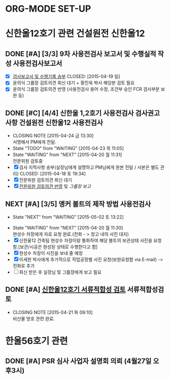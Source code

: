 #+STARTUP: showall indent
#+FILETAGS: 울진
#+TAGS: 가동원전 건설원전 기타핵주기
#+TAGS: 고리 월성 울진 영광 기장연구로 하나로 KNFC3공장
#+TAGS: 신한울12 신고리34 신월성2
#+TAGS: 심사 검사
* ORG-MODE SET-UP
#+STARTUP: showall indent hideblocks
#+FILETAGS: 
#+DRAWERS: HIDDEN STATE
#+COLUMNS: %38ITEM(Details) %TAGS(Context) %7TODO(To Do) %5Effort(Time){:} %6CLOCKSUM{Total}
#+PROPERTY: Effort_ALL 0 0:10 0:20 0:30 1:00 2:00 3:00 4:00 8:00



* 신한울12호기 관련                                              :건설원전:신한울12:
:PROPERTIES: 
:SITE:     울진
:STATUS:   건설원전
:NAME:     신한울12
:FROM:     
:TO:       
:WITH:     윤의식
:AT:       
:WORKWITH: 
:TYPE:     
:CONTENT:  
:END:      

** DONE [#A] [3/3] 9차 사용전검사 보고서 및 수행실적 작성          :사용전검사보고서:
CLOSED: [2015-04-22 수 11:30] DEADLINE: <2015-04-20 월>
   - [X] [[E:\WorkShop\2015\150406)%20%EC%8B%A0%ED%95%9C%EC%9A%B8%2012%20%EC%82%AC%EC%9A%A9%EC%A0%84%EA%B2%80%EC%82%AC\150419%20%EA%B2%80%EC%82%AC%EB%B3%B4%EA%B3%A0%EC%84%9C%20%EB%B0%8F%20%EC%88%98%ED%96%89%EA%B8%B0%EB%A1%9D][검사보고서 및 수행기록 송부]] 
     CLOSED: [2015-04-19 일]
   - [X] 윤의식 그룹장 검토의견 회신 대기 + 황진욱 박사 해당분 검토 필요
   - [X] 윤의식 그룹장 검토의견 반영 (사용전검사 용어 수정, 조건부 승인 FCR 검사부분 보완 등)
     
     
   
** DONE [#C] [4/4] 신한울 1,2호기 사용전검사 검사권고사항  :건설원전:신한울12:사용전검사:
CLOSED: [2015-04-24 금 13:30] SCHEDULED: <2015-04-24 금>
   - CLOSING NOTE [2015-04-24 금 13:30] \\
     서명해서 PM에게 전달.
   - State "TODO"       from "WAITING"    [2015-04-23 목 11:05]
   - State "WAITING"    from "NEXT"       [2015-04-20 월 11:31] \\
     전문위원 검토중
   - [X] 검사 지적사항 송부(실장님에게 설명하고 PM님에게 원본 전달 / 사본은 별도 관리)
     CLOSED: [2015-04-18 토 19:34]
   - [X] 전문위원 검토의견 회신 대기
   - [X] [[E:\WorkShop\2015\150406)%20%EC%8B%A0%ED%95%9C%EC%9A%B8%2012%20%EC%82%AC%EC%9A%A9%EC%A0%84%EA%B2%80%EC%82%AC\150423%20%20%EC%A0%84%EB%AC%B8%EC%9C%84%EC%9B%90%20%EA%B6%8C%EA%B3%A0%EC%82%AC%ED%95%AD%20%EA%B2%80%ED%86%A0%EC%9D%98%EA%B2%AC][전문위원 검토의견 반영]] 및 [[<<SH12권고>>][그룹장 보고]]
     
     
   
** NEXT [#A] [3/5] 앵커 볼트의 제작 방법                              :사용전검사:
SCHEDULED: <2015-05-04 월>
- State "NEXT"       from "WAITING"    [2015-05-02 토 13:22]
:PROPERTIES: 
:WITH:     김문수 
:TYPE:     사용전검사
:CONTENT:  앵커볼트제작
:END:      
- State "WAITING"    from "NEXT"       [2015-04-20 월 11:30] \\
  현성수 차장에게 자료 요청 완료.(전화 - > 창고 내의 사진 대지) 
- [X] 신한울12 건축팀 현성수 차장이랑 통화하여 해당 볼트의 보관상태 사진을 요청함.[보관/시공은
  완성된 상태로 수행한다고 함]  
- [X] 현성수 차장이 사진을 보내 줄 예정
- [X] 이세현 박사에게 추가적으로 작업공정별 사진 요청(보완요청함 via E-mail) -> 전화로 추가
- [ ] 회신 받은 후 실장님 및 그룹장에게 보고 필요

     
     
** DONE [#A] [[E:\WorkShop\2015\150110) 신한울 12 서류적합성검토][신한울12호기 서류적합성 검토]]                          :서류적합성검토:
CLOSED: [2015-04-21 화 09:10] SCHEDULED: <2015-04-22 수>
    - CLOSING NOTE [2015-04-21 화 09:10] \\
      비산물 방호 관련 완료.
      
      
    
* 한울56호기 관련                                           
:PROPERTIES: 
:SITE:     울진
:STATUS:   가동원전
:WITH:     이계현
:FROM:     [2015-04-27 월]
:END:      

** DONE [#A] PSR 심사 사업자 설명회 의뢰 (4월27일 오후3시)
CLOSED: [2015-04-28 화 10:36] SCHEDULED: <2015-04-27 월>
:PROPERTIES: 
:WITH:     이계현 최호선 어근선 사업자
:AT:       세미나2실
:TYPE:     PSR 심사
:END:      


